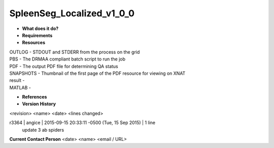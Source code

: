 SpleenSeg_Localized_v1_0_0
==========================

* **What does it do?**

* **Requirements**

* **Resources**
| OUTLOG - STDOUT and STDERR from the process on the grid
| PBS - The DRMAA compliant batch script to run the job
| PDF - The output PDF file for determining QA status
| SNAPSHOTS - Thumbnail of the first page of the PDF resource for viewing on XNAT
| result -
| MATLAB -

* **References**

* **Version History**
<revision> <name> <date> <lines changed>

r3364 | angice | 2015-09-15 20:33:11 -0500 (Tue, 15 Sep 2015) | 1 line
	update 3 ab spiders

**Current Contact Person**
<date> <name> <email / URL> 

	
	
